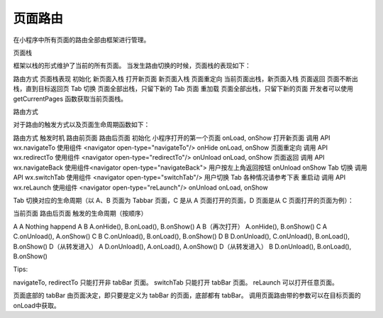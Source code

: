 页面路由
==========

在小程序中所有页面的路由全部由框架进行管理。

页面栈

框架以栈的形式维护了当前的所有页面。 当发生路由切换的时候，页面栈的表现如下：

路由方式	页面栈表现
初始化	新页面入栈
打开新页面	新页面入栈
页面重定向	当前页面出栈，新页面入栈
页面返回	页面不断出栈，直到目标返回页
Tab 切换	页面全部出栈，只留下新的 Tab 页面
重加载	页面全部出栈，只留下新的页面
开发者可以使用 getCurrentPages 函数获取当前页面栈。

路由方式

对于路由的触发方式以及页面生命周期函数如下：

路由方式	触发时机	路由前页面	路由后页面
初始化	小程序打开的第一个页面		onLoad, onShow
打开新页面	调用 API wx.navigateTo
使用组件 <navigator open-type="navigateTo"/>	onHide	onLoad, onShow
页面重定向	调用 API wx.redirectTo
使用组件 <navigator open-type="redirectTo"/>	onUnload	onLoad, onShow
页面返回	调用 API wx.navigateBack
使用组件<navigator open-type="navigateBack">
用户按左上角返回按钮	onUnload	onShow
Tab 切换	调用 API wx.switchTab
使用组件 <navigator open-type="switchTab"/>
用户切换 Tab		各种情况请参考下表
重启动	调用 API wx.reLaunch
使用组件 <navigator open-type="reLaunch"/>	onUnload	onLoad, onShow

Tab 切换对应的生命周期（以 A、B 页面为 Tabbar 页面，C 是从 A 页面打开的页面，D 页面是从 C 页面打开的页面为例）：

当前页面	路由后页面	触发的生命周期（按顺序）

A	A	Nothing happend
A	B	A.onHide(), B.onLoad(), B.onShow()
A	B（再次打开）	A.onHide(), B.onShow()
C	A	C.onUnload(), A.onShow()
C	B	C.onUnload(), B.onLoad(), B.onShow()
D	B	D.onUnload(), C.onUnload(), B.onLoad(), B.onShow()
D（从转发进入）	A	D.onUnload(), A.onLoad(), A.onShow()
D（从转发进入）	B	D.onUnload(), B.onLoad(), B.onShow()

Tips:

navigateTo, redirectTo 只能打开非 tabBar 页面。
switchTab 只能打开 tabBar 页面。
reLaunch 可以打开任意页面。

页面底部的 tabBar 由页面决定，即只要是定义为 tabBar 的页面，底部都有 tabBar。
调用页面路由带的参数可以在目标页面的onLoad中获取。
